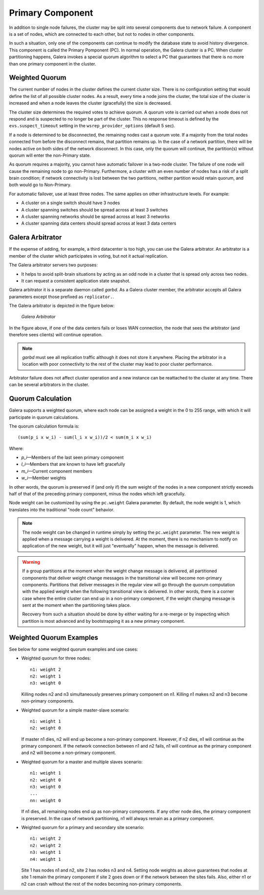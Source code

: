 ===================
 Primary Component
===================
.. _`Primary Component`:

In addition to single node failures, the cluster may be split into
several components due to network failure. A component is a set of
nodes, which are connected to each other, but not to nodes in other
components. 

.. A component is not formed until all nodes agree on the component
   membership. If consensus cannot be reached before a configurable
   timeout, the network is considered too unstable for replication.
   *What happens in this case? The entire cluster fails?*

In such a situation, only one of the components can continue to
modify the database state to avoid history divergence. This component
is called the Primary Pomponent (PC). In normal operation, the Galera
cluster is a PC. When cluster partitioning happens, Galera invokes a
special quorum algorithm to select a PC that guarantees that there
is no more than one primary component in the cluster.

-------------------
 Weighted Quorum
-------------------
.. _`Weighted Quorum`:
.. index::
   pair: Weighted Quorum; Descriptions


The current number of nodes in the cluster defines the current
cluster size. There is no configuration setting that would define
the list of all possible cluster nodes. As a result, every time
a node joins the cluster, the total size of the cluster is increased
and when a node leaves the cluster (gracefully) the size is
decreased.

The cluster size determines the required votes to achieve quorum.
A quorum vote is carried out when a node does not respond
and is suspected to no longer be part of the cluster. This no
response timeout is defined by the ``evs.suspect_timeout`` setting
in the ``wsrep_provider_options`` (default 5 sec).

If a node is determined to be disconnected, the remaining nodes
cast a quorum vote. If a majority from the total nodes connected
from before the disconnect remains, that partition remains up.
In the case of a network partition, there will be nodes active
on both sides of the network disconnect. In this case, only
the quorum will continue, the partition(s) without quorum will
enter the non-Primary state.

As quorum requires a majority, you cannot have automatic failover
in a two-node cluster. The failure of one node will cause the
remaining node to go non-Primary. Furthermore, a cluster with an
even number of nodes has a risk of a split brain condition; if
network connectivity is lost between the two partitions, neither
partition would retain quorum, and both would go to Non-Primary.

For automatic failover, use at least three nodes. The same applies
on other infrastructure levels. For example:

- A cluster on a single switch should have 3 nodes
- A cluster spanning switches should be spread across at least 3 switches
- A cluster spanning networks should be spread across at least 3 networks
- A cluster spanning data centers should spread across at least 3 data centers

-------------------
Galera Arbitrator
-------------------
If the expense of adding, for example, a third datacenter is too high,
you can use the Galera arbitrator. An arbitrator is a member of the
cluster which participates in voting, but not it actual replication.

The Galera arbitrator servers two purposes:

- It helps to avoid split-brain situations by acting as an odd
  node in a cluster that is spread only across two nodes.
- It can request a consistent application state snapshot.

Galera arbitrator it is a separate daemon called *garbd*. As a Galera
cluster member, the arbitrator accepts all Galera parameters except those
prefixed as ``replicator.``.

The Galera arbitrator is depicted in the figure below:

.. figure:: images/arbitrator.png

   *Galera Arbitrator*

In the figure above, if one of the data centers fails or loses
WAN connection, the node that sees the arbitrator (and therefore
sees clients) will continue operation.

.. note:: *garbd* must see all replication traffic although it does not
          store it anywhere. Placing the arbitrator in a location with
          poor connectivity to the rest of the cluster may lead to poor
          cluster performance.

Arbitrator failure does not affect cluster operation and a new
instance can be reattached to the cluster at any time. There can be
several arbitrators in the cluster.

-------------------
Quorum Calculation
-------------------
   
Galera supports a weighted quorum, where each node can be
assigned a weight in the 0 to 255 range, with which it will
participate in quorum calculations. 

The quorum calculation formula is::

    (sum(p_i x w_i) - sum(l_i x w_i))/2 < sum(m_i x w_i)
    
Where:

- *p_i* |---| Members of the last seen primary component
- *l_i* |---| Members that are known to have left gracefully
- *m_i* |---| Current component members
- *w_i* |---| Member weights

In other words, the quorum is preserved if (and only if) the sum
weight of the nodes in a new component strictly exceeds half of
that of the preceding primary component, minus the nodes which left
gracefully.

Node weight can be customized by using the ``pc.weight`` Galera
parameter. By default, the node weight is 1, which translates into
the traditional "node count" behavior.

.. note:: The node weight can be changed in runtime simply by setting
          the ``pc.weight`` parameter. The new weight is applied when
          a message carrying a weight is delivered. At the moment,
          there is no mechanism to notify on application of the new
          weight, but it will just "eventually" happen, when the
          message is delivered.

.. warning:: If a group partitions at the moment when the weight change
             message is delivered, all partitioned components that deliver
             weight change messages in the transitional view will become
             non-primary components. Partitions that deliver messages
             in the regular view will go through the quorum computation
             with the applied weight when the following transitional view
             is delivered. In other words, there is a corner case where
             the entire cluster can end up in a non-primary component, if
             the weight changing message is sent at the moment when the
             partitioning takes place.
             
             Recovery from such a situation should be done by either
             waiting for a re-merge or by inspecting which partition
             is most advanced and by bootstrapping it as a new primary
             component.


---------------------------------
 Weighted Quorum Examples
---------------------------------
.. _`Weighted Quorum Examples`:

See below for some weighted quorum examples and use cases:

- Weighted quorum for three nodes::

    n1: weight 2
    n2: weight 1
    n3: weight 0
  
  Killing nodes n2 and n3 simultaneously preserves primary component
  on n1. Killing n1 makes n2 and n3 become non-primary components.
- Weighted quorum for a simple master-slave scenario::

    n1: weight 1
    n2: weight 0
  
  If master n1 dies, n2 will end up become a non-primary component.
  However, if n2 dies, n1 will continue as the primary component.
  If the network connection between n1 and n2 fails, n1 will continue
  as the primary component and n2 will become a non-primary component.
- Weighted quorum for a master and multiple slaves scenario::

    n1: weight 1
    n2: weight 0
    n3: weight 0
    ...
    nn: weight 0

  If n1 dies, all remaining nodes end up as non-primary components.
  If any other node dies, the primary component is preserved. In the
  case of network partitioning, n1 will always remain as a primary
  component.
- Weighted quorum for a primary and secondary site scenario::

    n1: weight 2
    n2: weight 2
    n3: weight 1
    n4: weight 1

  Site 1 has nodes n1 and n2, site 2 has nodes n3 and n4. Setting node
  weights as above guarantees that nodes at site 1 remain the primary
  component if site 2 goes down or if the network between the sites
  fails. Also, either n1 or n2 can crash without the rest of the nodes
  becoming non-primary components.
  
  
.. |---|   unicode:: U+2014 .. EM DASH
   :trim: